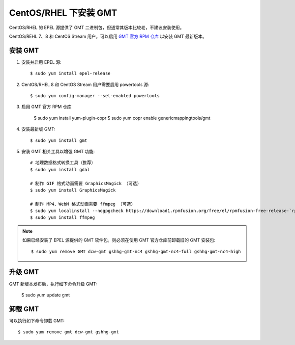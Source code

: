CentOS/RHEL 下安装 GMT
======================

CentOS/RHEL 的 EPEL 源提供了 GMT 二进制包，但通常其版本比较老，不建议安装使用。

CentOS/REHL 7、8 和 CentOS Stream 用户，可以启用
`GMT 官方 RPM 仓库 <https://copr.fedorainfracloud.org/coprs/genericmappingtools/gmt/>`__
以安装 GMT 最新版本。

安装 GMT
--------

1.  安装并启用 EPEL 源::

        $ sudo yum install epel-release

2.  CentOS/RHEL 8 和 CentOS Stream 用户需要启用 powertools 源::

        $ sudo yum config-manager --set-enabled powertools

3.  启用 GMT 官方 RPM 仓库

        $ sudo yum install yum-plugin-copr
        $ sudo yum copr enable genericmappingtools/gmt

4.  安装最新版 GMT::

        $ sudo yum install gmt


5.  安装 GMT 相关工具以增强 GMT 功能::

        # 地理数据格式转换工具（推荐）
        $ sudo yum install gdal

        # 制作 GIF 格式动画需要 GraphicsMagick （可选）
        $ sudo yum install GraphicsMagick

        # 制作 MP4、WebM 格式动画需要 ffmpeg （可选）
        $ sudo yum localinstall --nogpgcheck https://download1.rpmfusion.org/free/el/rpmfusion-free-release-`rpm -E %rhel`.noarch.rpm
        $ sudo yum install ffmpeg

.. note::

    如果已经安装了 EPEL 源提供的 GMT 软件包，则必须在使用 GMT 官方仓库前卸载旧的 GMT 安装包::

        $ sudo yum remove GMT dcw-gmt gshhg-gmt-nc4 gshhg-gmt-nc4-full gshhg-gmt-nc4-high

升级 GMT
--------

GMT 新版本发布后，执行如下命令升级 GMT:

    $ sudo yum update gmt


卸载 GMT
--------

可以执行如下命令卸载 GMT::

    $ sudo yum remove gmt dcw-gmt gshhg-gmt
